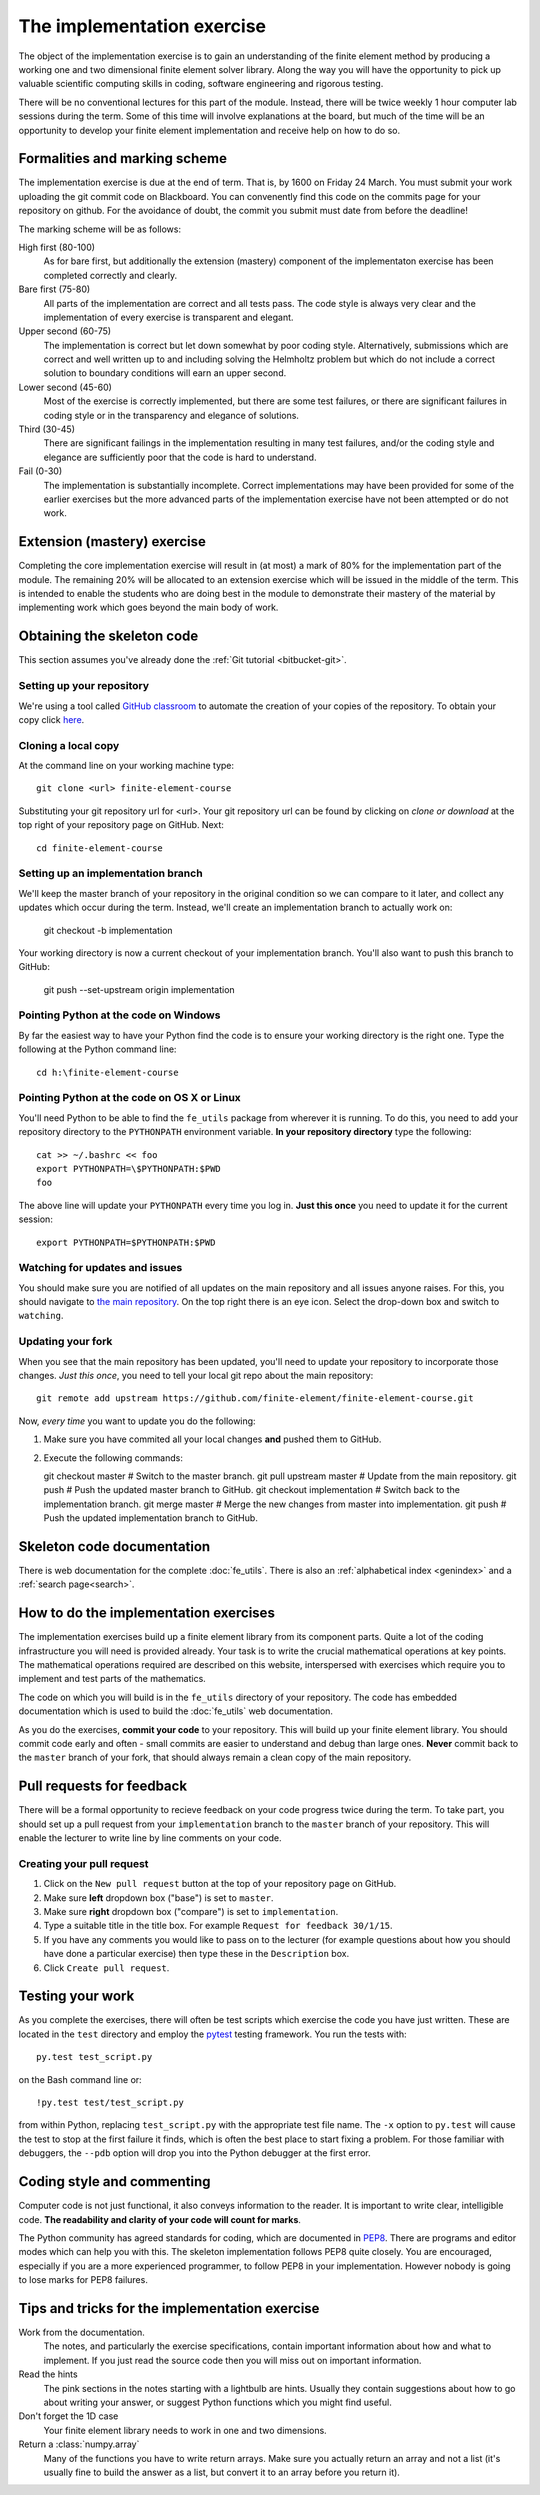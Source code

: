 The implementation exercise
===========================

The object of the implementation exercise is to gain an understanding
of the finite element method by producing a working one and two
dimensional finite element solver library. Along the way you will have
the opportunity to pick up valuable scientific computing skills in
coding, software engineering and rigorous testing.

There will be no conventional lectures for this part of the
module. Instead, there will be twice weekly 1 hour computer lab sessions
during the term. Some of this time will involve explanations at the
board, but much of the time will be an opportunity to develop your
finite element implementation and receive help on how to do so.

Formalities and marking scheme
------------------------------

The implementation exercise is due at the end of term. That is, by
1600 on Friday 24 March. You must submit your work uploading the git
commit code on Blackboard. You can convenently find this code on the
commits page for your repository on github. For the avoidance of
doubt, the commit you submit must date from before the deadline!

The marking scheme will be as follows:

High first (80-100)
  As for bare first, but additionally the extension (mastery)
  component of the implementaton exercise has been completed correctly
  and clearly.
Bare first (75-80)  
  All parts of the implementation are correct and all tests pass. The
  code style is always very clear and the implementation of every
  exercise is transparent and elegant.
Upper second (60-75)
  The implementation is correct but let down somewhat by poor coding
  style. Alternatively, submissions which are correct and well
  written up to and including solving the Helmholtz problem but
  which do not include a correct solution to boundary conditions will
  earn an upper second.
Lower second (45-60)
  Most of the exercise is correctly implemented, but there are some
  test failures, or there are significant failures in coding style or
  in the transparency and elegance of solutions.
Third (30-45)
  There are significant failings in the implementation resulting in
  many test failures, and/or the coding style and elegance are
  sufficiently poor that the code is hard to understand.
Fail (0-30)
  The implementation is substantially incomplete. Correct
  implementations may have been provided for some of the earlier exercises but
  the more advanced parts of the implementation exercise have not been
  attempted or do not work.

Extension (mastery) exercise
----------------------------

Completing the core implementation exercise will result in (at most) a
mark of 80% for the implementation part of the module. The remaining
20% will be allocated to an extension exercise which will be issued in
the middle of the term. This is intended to enable the students who
are doing best in the module to demonstrate their mastery of the
material by implementing work which goes beyond the main body of work.
  

Obtaining the skeleton code
---------------------------

This section assumes you've already done the :ref:`Git tutorial <bitbucket-git>`.

Setting up your repository
~~~~~~~~~~~~~~~~~~~~~~~~~~

We're using a tool called `GitHub classroom <https://classroom.github.com>`_ to automate the creation of your
copies of the repository. To obtain your copy click `here <https://classroom.github.com/assignment-invitations/ed47949f8a828bfc57b563ce0a4c1a7c>`_.


Cloning a local copy
~~~~~~~~~~~~~~~~~~~~

At the command line on your working machine type::

  git clone <url> finite-element-course

Substituting your git repository url for <url>. Your git repository
url can be found by clicking on `clone or download` at the top right of your repository page on GitHub. Next::

  cd finite-element-course

Setting up an implementation branch
~~~~~~~~~~~~~~~~~~~~~~~~~~~~~~~~~~~

We'll keep the master branch of your repository in the original
condition so we can compare to it later, and collect any updates which
occur during the term. Instead, we'll create an implementation branch
to actually work on:

  git checkout -b implementation

Your working directory is now a current checkout of your
implementation branch. You'll also want to push this branch to GitHub:

  git push --set-upstream origin implementation

Pointing Python at the code on Windows
~~~~~~~~~~~~~~~~~~~~~~~~~~~~~~~~~~~~~~

By far the easiest way to have your Python find the code is to ensure
your working directory is the right one. Type the following at the
Python command line::

  cd h:\finite-element-course

Pointing Python at the code on OS X or Linux
~~~~~~~~~~~~~~~~~~~~~~~~~~~~~~~~~~~~~~~~~~~~

You'll need Python to be able to find the ``fe_utils`` package from
wherever it is running. To do this, you need to add your repository
directory to the ``PYTHONPATH`` environment variable. **In your
repository directory** type the following::

  cat >> ~/.bashrc << foo                                             
  export PYTHONPATH=\$PYTHONPATH:$PWD
  foo

The above line will update your ``PYTHONPATH`` every time you log
in. **Just this once** you need to update it for the current session::

  export PYTHONPATH=$PYTHONPATH:$PWD

Watching for updates and issues
~~~~~~~~~~~~~~~~~~~~~~~~~~~~~~~

You should make sure you are notified of all updates on the main
repository and all issues anyone raises. For this, you should navigate
to `the main repository
<https://github.com/finite-element/finite-element-course>`_. On the
top right there is an eye icon. Select the drop-down box and switch to
``watching``.

Updating your fork
~~~~~~~~~~~~~~~~~~

When you see that the main repository has been updated, you'll need to
update your repository to incorporate those changes. *Just this once*,
you need to tell your local git repo about the main repository::

  git remote add upstream https://github.com/finite-element/finite-element-course.git

Now, *every time* you want to update you do the following:
  
#. Make sure you have commited all your local changes **and** pushed
   them to GitHub.
#. Execute the following commands::

   git checkout master          # Switch to the master branch.
   git pull upstream master     # Update from the main repository.
   git push                     # Push the updated master branch to GitHub.
   git checkout implementation  # Switch back to the implementation branch.
   git merge master             # Merge the new changes from master into implementation.
   git push                     # Push the updated implementation branch to GitHub.
   
Skeleton code documentation
---------------------------

There is web documentation for the complete :doc:`fe_utils`. There is
also an :ref:`alphabetical index <genindex>` and a :ref:`search page<search>`.

How to do the implementation exercises
--------------------------------------

The implementation exercises build up a finite element library from
its component parts. Quite a lot of the coding infrastructure you will
need is provided already. Your task is to write the crucial
mathematical operations at key points. The mathematical operations
required are described on this website, interspersed with exercises
which require you to implement and test parts of the mathematics.

The code on which you will build is in the ``fe_utils`` directory of
your repository. The code has embedded documentation which is used to
build the :doc:`fe_utils` web documentation.

As you do the exercises, **commit your code** to your repository. This
will build up your finite element library. You should commit code
early and often - small commits are easier to understand and debug
than large ones. **Never** commit back to the ``master`` branch of your
fork, that should always remain a clean copy of the main repository.

Pull requests for feedback
--------------------------

There will be a formal opportunity to recieve feedback on your code
progress twice during the term. To take part, you should set up a pull
request from your ``implementation`` branch to the ``master`` branch
of your repository. This will enable the lecturer to write line by
line comments on your code. 

Creating your pull request
~~~~~~~~~~~~~~~~~~~~~~~~~~

#. Click on the ``New pull request`` button at the top of your
   repository page on GitHub.
#. Make sure **left** dropdown box ("base") is set to ``master``.
#. Make sure **right** dropdown box ("compare") is set to ``implementation``.
#. Type a suitable title in the title box. For example 
   ``Request for feedback 30/1/15``.
#. If you have any comments you would like to pass on to the lecturer
   (for example questions about how you should have done a particular
   exercise) then type these in the ``Description`` box.
#. Click ``Create pull request``.


Testing your work
-----------------

As you complete the exercises, there will often be test scripts which
exercise the code you have just written. These are located in the
``test`` directory and employ the `pytest <http://pytest.org/>`_
testing framework. You run the tests with:: 

   py.test test_script.py

on the Bash command line or::

   !py.test test/test_script.py

from within Python, replacing ``test_script.py`` with the appropriate
test file name. The ``-x`` option to ``py.test`` will cause the test
to stop at the first failure it finds, which is often the best place
to start fixing a problem. For those familiar with debuggers, the
``--pdb`` option will drop you into the Python debugger at the first
error.


Coding style and commenting
---------------------------

Computer code is not just functional, it also conveys information to
the reader. It is important to write clear, intelligible code. **The
readability and clarity of your code will count for marks**.

The Python community has agreed standards for coding, which are
documented in `PEP8
<https://www.python.org/dev/peps/pep-0008/>`_. There are programs and
editor modes which can help you with this. The skeleton implementation
follows PEP8 quite closely. You are encouraged, especially if you are
a more experienced programmer, to follow PEP8 in your
implementation. However nobody is going to lose marks for PEP8
failures.

Tips and tricks for the implementation exercise
-----------------------------------------------

Work from the documentation.
   The notes, and particularly the exercise specifications, contain
   important information about how and what to implement. If you just
   read the source code then you will miss out on important
   information.
Read the hints
   The pink sections in the notes starting with a lightbulb are
   hints. Usually they contain suggestions about how to go about
   writing your answer, or suggest Python functions which you might
   find useful.
Don't forget the 1D case
   Your finite element library needs to work in one and two dimensions.
Return a :class:`numpy.array`
   Many of the functions you have to write return arrays. Make sure
   you actually return an array and not a list (it's usually fine to
   build the answer as a list, but convert it to an array before you
   return it).

.. |git-branch| image:: git-branch.*
   :height: 20px
   :width: 3ex

.. |pullrequest| image:: _static/pullrequest.png
   :height: 20px
   :width: 3ex
